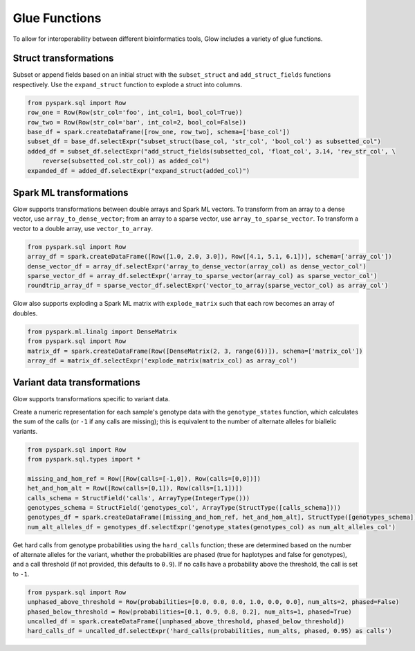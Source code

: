 ==============
Glue Functions
==============

To allow for interoperability between different bioinformatics tools, Glow includes a variety of glue functions.

Struct transformations
======================

Subset or append fields based on an initial struct with the ``subset_struct`` and ``add_struct_fields`` functions
respectively. Use the ``expand_struct`` function to explode a struct into columns.

.. code-block:: py

    from pyspark.sql import Row
    row_one = Row(Row(str_col='foo', int_col=1, bool_col=True))
    row_two = Row(Row(str_col='bar', int_col=2, bool_col=False))
    base_df = spark.createDataFrame([row_one, row_two], schema=['base_col'])
    subset_df = base_df.selectExpr("subset_struct(base_col, 'str_col', 'bool_col') as subsetted_col")
    added_df = subset_df.selectExpr("add_struct_fields(subsetted_col, 'float_col', 3.14, 'rev_str_col', \
        reverse(subsetted_col.str_col)) as added_col")
    expanded_df = added_df.selectExpr("expand_struct(added_col)")


Spark ML transformations
========================

Glow supports transformations between double arrays and Spark ML vectors. To transform from an array to a dense
vector, use ``array_to_dense_vector``; from an array to a sparse vector, use ``array_to_sparse_vector``. To transform
a vector to a double array, use ``vector_to_array``.

.. code-block:: py

    from pyspark.sql import Row
    array_df = spark.createDataFrame([Row([1.0, 2.0, 3.0]), Row([4.1, 5.1, 6.1])], schema=['array_col'])
    dense_vector_df = array_df.selectExpr('array_to_dense_vector(array_col) as dense_vector_col')
    sparse_vector_df = array_df.selectExpr('array_to_sparse_vector(array_col) as sparse_vector_col')
    roundtrip_array_df = sparse_vector_df.selectExpr('vector_to_array(sparse_vector_col) as array_col')

Glow also supports exploding a Spark ML matrix with ``explode_matrix`` such that each row becomes an array of
doubles.

.. code-block:: py

    from pyspark.ml.linalg import DenseMatrix
    from pyspark.sql import Row
    matrix_df = spark.createDataFrame(Row([DenseMatrix(2, 3, range(6))]), schema=['matrix_col'])
    array_df = matrix_df.selectExpr('explode_matrix(matrix_col) as array_col')

Variant data transformations
============================

Glow supports transformations specific to variant data.

Create a numeric representation for each sample's genotype data with the ``genotype_states`` function, which calculates
the sum of the calls (or ``-1`` if any calls are missing); this is equivalent to the number of alternate alleles for
biallelic variants.

.. code-block:: py

    from pyspark.sql import Row
    from pyspark.sql.types import *

    missing_and_hom_ref = Row([Row(calls=[-1,0]), Row(calls=[0,0])])
    het_and_hom_alt = Row([Row(calls=[0,1]), Row(calls=[1,1])])
    calls_schema = StructField('calls', ArrayType(IntegerType()))
    genotypes_schema = StructField('genotypes_col', ArrayType(StructType([calls_schema])))
    genotypes_df = spark.createDataFrame([missing_and_hom_ref, het_and_hom_alt], StructType([genotypes_schema]))
    num_alt_alleles_df = genotypes_df.selectExpr('genotype_states(genotypes_col) as num_alt_alleles_col')

Get hard calls from genotype probabilities using the ``hard_calls`` function; these are determined based on the number
of alternate alleles for the variant, whether the probabilities are phased (true for haplotypes and false for
genotypes), and a call threshold (if not provided, this defaults to ``0.9``). If no calls have a probability above the
threshold, the call is set to ``-1``.

.. code-block:: py

    from pyspark.sql import Row
    unphased_above_threshold = Row(probabilities=[0.0, 0.0, 0.0, 1.0, 0.0, 0.0], num_alts=2, phased=False)
    phased_below_threshold = Row(probabilities=[0.1, 0.9, 0.8, 0.2], num_alts=1, phased=True)
    uncalled_df = spark.createDataFrame([unphased_above_threshold, phased_below_threshold])
    hard_calls_df = uncalled_df.selectExpr('hard_calls(probabilities, num_alts, phased, 0.95) as calls')
